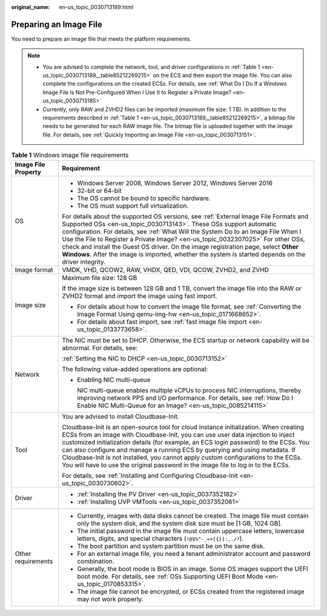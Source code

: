:original_name: en-us_topic_0030713189.html

.. _en-us_topic_0030713189:

Preparing an Image File
=======================

You need to prepare an image file that meets the platform requirements.

.. note::

   -  You are advised to complete the network, tool, and driver configurations in :ref:`Table 1 <en-us_topic_0030713189__table85212269215>` on the ECS and then export the image file. You can also complete the configurations on the created ECSs. For details, see :ref:`What Do I Do If a Windows Image File Is Not Pre-Configured When I Use It to Register a Private Image? <en-us_topic_0030713185>`
   -  Currently, only RAW and ZVHD2 files can be imported (maximum file size: 1 TB). In addition to the requirements described in :ref:`Table 1 <en-us_topic_0030713189__table85212269215>`, a bitmap file needs to be generated for each RAW image file. The bitmap file is uploaded together with the image file. For details, see :ref:`Quickly Importing an Image File <en-us_topic_0030713151>`.

.. _en-us_topic_0030713189__table85212269215:

.. table:: **Table 1** Windows image file requirements

   +-----------------------------------+-----------------------------------------------------------------------------------------------------------------------------------------------------------------------------------------------------------------------------------------------------------------------------------------------------------------------------------------------------------------------------------------------------------------------------------------------------------------------------------------------------------------------------------+
   | Image File Property               | Requirement                                                                                                                                                                                                                                                                                                                                                                                                                                                                                                                       |
   +===================================+===================================================================================================================================================================================================================================================================================================================================================================================================================================================================================================================================+
   | OS                                | -  Windows Server 2008, Windows Server 2012, Windows Server 2016                                                                                                                                                                                                                                                                                                                                                                                                                                                                  |
   |                                   | -  32-bit or 64-bit                                                                                                                                                                                                                                                                                                                                                                                                                                                                                                               |
   |                                   | -  The OS cannot be bound to specific hardware.                                                                                                                                                                                                                                                                                                                                                                                                                                                                                   |
   |                                   | -  The OS must support full virtualization.                                                                                                                                                                                                                                                                                                                                                                                                                                                                                       |
   |                                   |                                                                                                                                                                                                                                                                                                                                                                                                                                                                                                                                   |
   |                                   | For details about the supported OS versions, see :ref:`External Image File Formats and Supported OSs <en-us_topic_0030713143>`. These OSs support automatic configuration. For details, see :ref:`What Will the System Do to an Image File When I Use the File to Register a Private Image? <en-us_topic_0032307025>` For other OSs, check and install the Guest OS driver. On the image registration page, select **Other Windows**. After the image is imported, whether the system is started depends on the driver integrity. |
   +-----------------------------------+-----------------------------------------------------------------------------------------------------------------------------------------------------------------------------------------------------------------------------------------------------------------------------------------------------------------------------------------------------------------------------------------------------------------------------------------------------------------------------------------------------------------------------------+
   | Image format                      | VMDK, VHD, QCOW2, RAW, VHDX, QED, VDI, QCOW, ZVHD2, and ZVHD                                                                                                                                                                                                                                                                                                                                                                                                                                                                      |
   +-----------------------------------+-----------------------------------------------------------------------------------------------------------------------------------------------------------------------------------------------------------------------------------------------------------------------------------------------------------------------------------------------------------------------------------------------------------------------------------------------------------------------------------------------------------------------------------+
   | Image size                        | Maximum file size: 128 GB                                                                                                                                                                                                                                                                                                                                                                                                                                                                                                         |
   |                                   |                                                                                                                                                                                                                                                                                                                                                                                                                                                                                                                                   |
   |                                   | If the image size is between 128 GB and 1 TB, convert the image file into the RAW or ZVHD2 format and import the image using fast import.                                                                                                                                                                                                                                                                                                                                                                                         |
   |                                   |                                                                                                                                                                                                                                                                                                                                                                                                                                                                                                                                   |
   |                                   | -  For details about how to convert the image file format, see :ref:`Converting the Image Format Using qemu-img-hw <en-us_topic_0171668652>`.                                                                                                                                                                                                                                                                                                                                                                                     |
   |                                   | -  For details about fast import, see :ref:`fast image file import <en-us_topic_0133773658>`.                                                                                                                                                                                                                                                                                                                                                                                                                                     |
   +-----------------------------------+-----------------------------------------------------------------------------------------------------------------------------------------------------------------------------------------------------------------------------------------------------------------------------------------------------------------------------------------------------------------------------------------------------------------------------------------------------------------------------------------------------------------------------------+
   | Network                           | The NIC must be set to DHCP. Otherwise, the ECS startup or network capability will be abnormal. For details, see:                                                                                                                                                                                                                                                                                                                                                                                                                 |
   |                                   |                                                                                                                                                                                                                                                                                                                                                                                                                                                                                                                                   |
   |                                   | :ref:`Setting the NIC to DHCP <en-us_topic_0030713152>`                                                                                                                                                                                                                                                                                                                                                                                                                                                                           |
   |                                   |                                                                                                                                                                                                                                                                                                                                                                                                                                                                                                                                   |
   |                                   | The following value-added operations are optional:                                                                                                                                                                                                                                                                                                                                                                                                                                                                                |
   |                                   |                                                                                                                                                                                                                                                                                                                                                                                                                                                                                                                                   |
   |                                   | -  Enabling NIC multi-queue                                                                                                                                                                                                                                                                                                                                                                                                                                                                                                       |
   |                                   |                                                                                                                                                                                                                                                                                                                                                                                                                                                                                                                                   |
   |                                   |    NIC multi-queue enables multiple vCPUs to process NIC interruptions, thereby improving network PPS and I/O performance. For details, see :ref:`How Do I Enable NIC Multi-Queue for an Image? <en-us_topic_0085214115>`                                                                                                                                                                                                                                                                                                         |
   +-----------------------------------+-----------------------------------------------------------------------------------------------------------------------------------------------------------------------------------------------------------------------------------------------------------------------------------------------------------------------------------------------------------------------------------------------------------------------------------------------------------------------------------------------------------------------------------+
   | Tool                              | You are advised to install Cloudbase-Init.                                                                                                                                                                                                                                                                                                                                                                                                                                                                                        |
   |                                   |                                                                                                                                                                                                                                                                                                                                                                                                                                                                                                                                   |
   |                                   | Cloudbase-Init is an open-source tool for cloud instance initialization. When creating ECSs from an image with Cloudbase-Init, you can use user data injection to inject customized initialization details (for example, an ECS login password) to the ECSs. You can also configure and manage a running ECS by querying and using metadata. If Cloudbase-Init is not installed, you cannot apply custom configurations to the ECSs. You will have to use the original password in the image file to log in to the ECSs.          |
   |                                   |                                                                                                                                                                                                                                                                                                                                                                                                                                                                                                                                   |
   |                                   | For details, see :ref:`Installing and Configuring Cloudbase-Init <en-us_topic_0030730602>`.                                                                                                                                                                                                                                                                                                                                                                                                                                       |
   +-----------------------------------+-----------------------------------------------------------------------------------------------------------------------------------------------------------------------------------------------------------------------------------------------------------------------------------------------------------------------------------------------------------------------------------------------------------------------------------------------------------------------------------------------------------------------------------+
   | Driver                            | -  :ref:`Installing the PV Driver <en-us_topic_0037352182>`                                                                                                                                                                                                                                                                                                                                                                                                                                                                       |
   |                                   | -  :ref:`Installing UVP VMTools <en-us_topic_0037352061>`                                                                                                                                                                                                                                                                                                                                                                                                                                                                         |
   +-----------------------------------+-----------------------------------------------------------------------------------------------------------------------------------------------------------------------------------------------------------------------------------------------------------------------------------------------------------------------------------------------------------------------------------------------------------------------------------------------------------------------------------------------------------------------------------+
   | Other requirements                | -  Currently, images with data disks cannot be created. The image file must contain only the system disk, and the system disk size must be [1 GB, 1024 GB].                                                                                                                                                                                                                                                                                                                                                                       |
   |                                   | -  The initial password in the image file must contain uppercase letters, lowercase letters, digits, and special characters (``!@$%^-_=+[{}]:,./?``).                                                                                                                                                                                                                                                                                                                                                                             |
   |                                   | -  The boot partition and system partition must be on the same disk.                                                                                                                                                                                                                                                                                                                                                                                                                                                              |
   |                                   | -  For an external image file, you need a tenant administrator account and password combination.                                                                                                                                                                                                                                                                                                                                                                                                                                  |
   |                                   | -  Generally, the boot mode is BIOS in an image. Some OS images support the UEFI boot mode. For details, see :ref:`OSs Supporting UEFI Boot Mode <en-us_topic_0170853315>`.                                                                                                                                                                                                                                                                                                                                                       |
   |                                   | -  The image file cannot be encrypted, or ECSs created from the registered image may not work properly.                                                                                                                                                                                                                                                                                                                                                                                                                           |
   +-----------------------------------+-----------------------------------------------------------------------------------------------------------------------------------------------------------------------------------------------------------------------------------------------------------------------------------------------------------------------------------------------------------------------------------------------------------------------------------------------------------------------------------------------------------------------------------+
